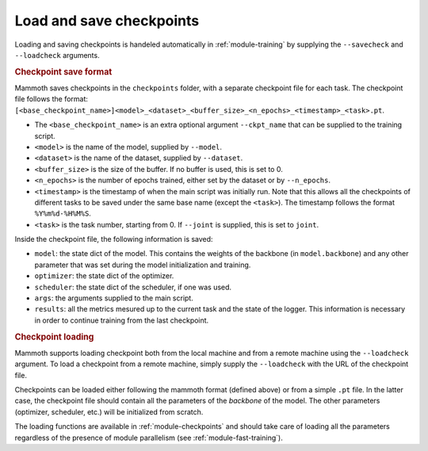 Load and save checkpoints
=========================

Loading and saving checkpoints is handeled automatically in :ref:`module-training` by supplying the ``--savecheck`` and ``--loadcheck`` arguments. 

.. rubric:: Checkpoint save format

Mammoth saves checkpoints in the ``checkpoints`` folder, with a separate checkpoint file for each task. The checkpoint file follows the format: ``[<base_checkpoint_name>]<model>_<dataset>_<buffer_size>_<n_epochs>_<timestamp>_<task>.pt``. 

- The ``<base_checkpoint_name>`` is an extra optional argument ``--ckpt_name`` that can be supplied to the training script. 

- ``<model>`` is the name of the model, supplied by ``--model``.

- ``<dataset>`` is the name of the dataset, supplied by ``--dataset``.

- ``<buffer_size>`` is the size of the buffer. If no buffer is used, this is set to 0.

- ``<n_epochs>`` is the number of epochs trained, either set by the dataset or by ``--n_epochs``.

- ``<timestamp>`` is the timestamp of when the main script was initially run. Note that this allows all the checkpoints of different tasks to be saved under the same base name (except the ``<task>``). The timestamp follows the format ``%Y%m%d-%H%M%S``. 

- ``<task>`` is the task number, starting from 0. If ``--joint`` is supplied, this is set to ``joint``.

Inside the checkpoint file, the following information is saved:

- ``model``: the state dict of the model. This contains the weights of the backbone (in ``model.backbone``) and any other parameter that was set during the model initialization and training.

- ``optimizer``: the state dict of the optimizer.

- ``scheduler``: the state dict of the scheduler, if one was used.

- ``args``: the arguments supplied to the main script.

- ``results``: all the metrics mesured up to the current task and the state of the logger. This information is necessary in order to continue training from the last checkpoint. 

.. rubric:: Checkpoint loading

Mammoth supports loading checkpoint both from the local machine and from a remote machine using the ``--loadcheck`` argument. To load a checkpoint from a remote machine, simply supply the ``--loadcheck`` with the URL of the checkpoint file. 

Checkpoints can be loaded either following the mammoth format (defined above) or from a simple ``.pt`` file. In the latter case, the checkpoint file should contain all the parameters of the *backbone* of the model. The other parameters (optimizer, scheduler, etc.) will be initialized from scratch.

The loading functions are available in :ref:`module-checkpoints` and should take care of loading all the parameters regardless of the presence of module parallelism (see :ref:`module-fast-training`).